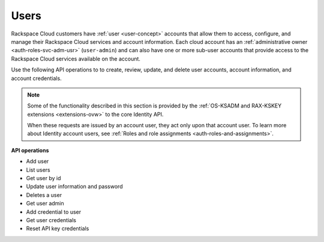 .. _user-operations:

Users 
--------

Rackspace Cloud customers have :ref:`user <user-concept>` accounts that allow them to access, configure, and 
manage their Rackspace Cloud services and account information. Each cloud account has 
an :ref:`administrative owner <auth-roles-svc-adm-usr>` (``user-admin``) and can also have 
one or more sub-user accounts that provide access to the Rackspace Cloud services available 
on the account.  

Use the following API operations to to create, review, update, and delete user accounts, 
account information, and account credentials. 

..  note::
 
	Some of the functionality described in this section is provided by the
	:ref:`OS-KSADM and RAX-KSKEY extensions <extensions-ovw>` to the
	core Identity API.

	When these requests are issued by an account user, they act only upon
	that account user. To learn more about Identity account users, see
	:ref:`Roles and role assignments <auth-roles-and-assignments>`.

**API operations**

- Add user 
- List users
- Get user by id
- Update user information and password 
- Deletes a user
- Get user admin 
- Add credential to user
- Get user credentials 
- Reset API key credentials

